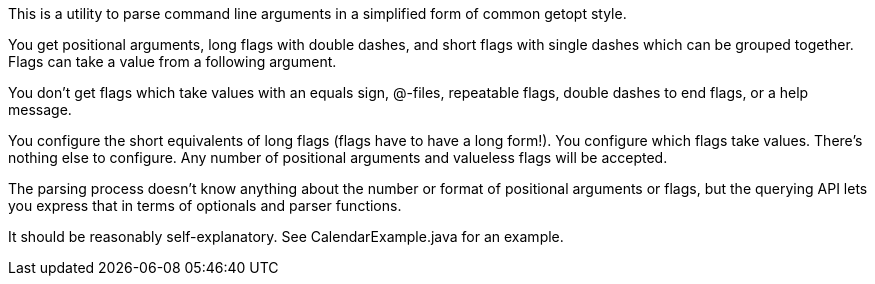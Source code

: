 This is a utility to parse command line arguments in a simplified form of common getopt style.

You get positional arguments, long flags with double dashes, and short flags with single dashes which can be grouped together. Flags can take a value from a following argument.

You don't get flags which take values with an equals sign, @-files, repeatable flags, double dashes to end flags, or a help message.

You configure the short equivalents of long flags (flags have to have a long form!). You configure which flags take values. There's nothing else to configure. Any number of positional arguments and valueless flags will be accepted.

The parsing process doesn't know anything about the number or format of positional arguments or flags, but the querying API lets you express that in terms of optionals and parser functions.

It should be reasonably self-explanatory. See CalendarExample.java for an example.
